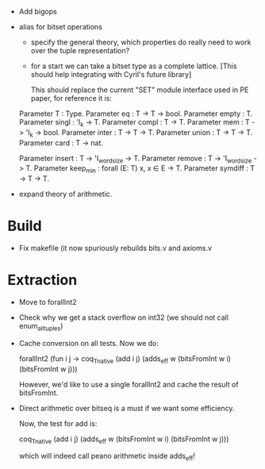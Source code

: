 
- Add bigops
- alias for bitset operations

  - specify the general theory, which properties do really need to work
    over the tuple representation?

  - for a start we can take a bitset type as a complete lattice. [This
    should help integrating with Cyril's future library]

    This should replace the current "SET" module interface used in PE
    paper, for reference it is:

  # T = Set
  Parameter T : Type.
  Parameter eq    : T -> T -> bool.
  Parameter empty : T.
  Parameter singl : 'I_k -> T.
  Parameter compl : T -> T.
  Parameter mem   : T -> 'I_k -> bool.
  Parameter inter : T -> T -> T.
  Parameter union : T -> T -> T.
  Parameter card  : T -> nat.

  # We could just rebind the notation..... and share with finset.

  # Definable operations that may work more efficiently...
  Parameter insert : T -> 'I_wordsize -> T.
  Parameter remove : T -> 'I_wordsize -> T.
  Parameter keep_min : forall (E: T) x, x \in E -> T.
  Parameter symdiff : T -> T -> T.

- expand theory of arithmetic.

* Build

  - Fix makefile (it now spuriously rebuilds bits.v and axioms.v

* Extraction

  - Move to forallInt2

  - Check why we get a stack overflow on int32 (we should not call enum_all_tuples)

  - Cache conversion on all tests. Now we do:

    forallInt2 (fun i j ->
        coq_Tnative (add i j) (adds_eff w (bitsFromInt w i) (bitsFromInt w j)))

    However, we'd like to use a single forallInt2 and cache the result of bitsFromInt.

  - Direct arithmetic over bitseq is a must if we want some efficiency.

    Now, the test for add is:

    coq_Tnative (add i j) (adds_eff w (bitsFromInt w i) (bitsFromInt w j)))

    which will indeed call peano arithmetic inside adds_eff!
